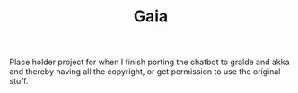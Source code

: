 #+TITLE: Gaia

Place holder project for when I finish porting the chatbot to gralde and
akka and thereby having all the copyright,
or get permission to use the original stuff.
